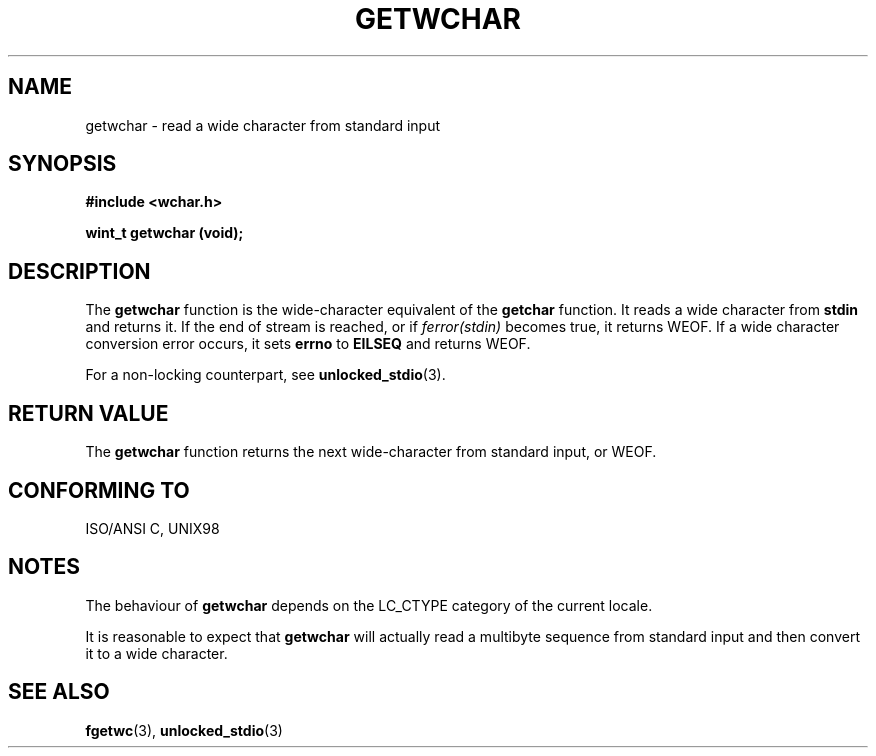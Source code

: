 .\" Copyright (c) Bruno Haible <haible@clisp.cons.org>
.\"
.\" This is free documentation; you can redistribute it and/or
.\" modify it under the terms of the GNU General Public License as
.\" published by the Free Software Foundation; either version 2 of
.\" the License, or (at your option) any later version.
.\"
.\" References consulted:
.\"   GNU glibc-2 source code and manual
.\"   Dinkumware C library reference http://www.dinkumware.com/
.\"   OpenGroup's Single Unix specification
.\"      http://www.UNIX-systems.org/online.html
.\"   ISO/IEC 9899:1999
.\"
.TH GETWCHAR 3  1999-07-25 "GNU" "Linux Programmer's Manual"
.SH NAME
getwchar \- read a wide character from standard input
.SH SYNOPSIS
.nf
.B #include <wchar.h>
.sp
.BI "wint_t getwchar (void);"
.fi
.SH DESCRIPTION
The \fBgetwchar\fP function is the wide-character equivalent of the
\fBgetchar\fP function. It reads a wide character from \fBstdin\fP and returns
it. If the end of stream is reached, or if \fIferror(stdin)\fP becomes
true, it returns WEOF. If a wide character conversion error occurs, it sets
\fBerrno\fP to \fBEILSEQ\fP and returns WEOF.
.PP
For a non-locking counterpart, see
.BR unlocked_stdio (3).
.SH "RETURN VALUE"
The \fBgetwchar\fP function returns the next wide-character from
standard input, or WEOF.
.SH "CONFORMING TO"
ISO/ANSI C, UNIX98
.SH NOTES
The behaviour of \fBgetwchar\fP depends on the LC_CTYPE category of the
current locale.
.PP
It is reasonable to expect that \fBgetwchar\fP will actually read a multibyte
sequence from standard input and then convert it to a wide character.
.SH "SEE ALSO"
.BR fgetwc (3),
.BR unlocked_stdio (3)
